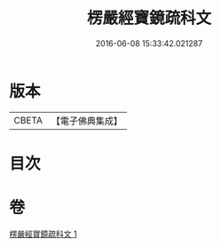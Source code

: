 #+TITLE: 楞嚴經寶鏡疏科文 
#+DATE: 2016-06-08 15:33:42.021287

* 版本
 |     CBETA|【電子佛典集成】|

* 目次

* 卷
[[file:KR6j0722_001.txt][楞嚴經寶鏡疏科文 1]]

